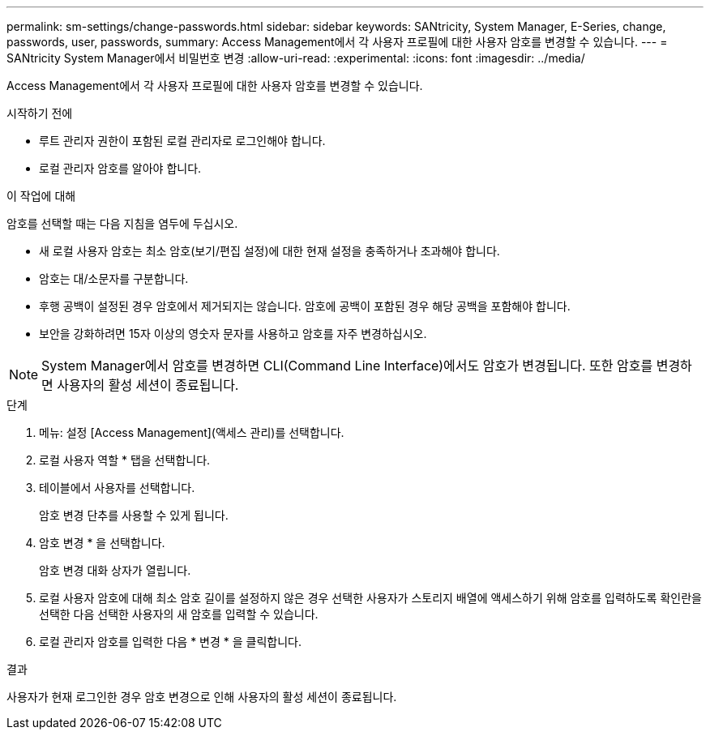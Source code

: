 ---
permalink: sm-settings/change-passwords.html 
sidebar: sidebar 
keywords: SANtricity, System Manager, E-Series, change, passwords, user, passwords, 
summary: Access Management에서 각 사용자 프로필에 대한 사용자 암호를 변경할 수 있습니다. 
---
= SANtricity System Manager에서 비밀번호 변경
:allow-uri-read: 
:experimental: 
:icons: font
:imagesdir: ../media/


[role="lead"]
Access Management에서 각 사용자 프로필에 대한 사용자 암호를 변경할 수 있습니다.

.시작하기 전에
* 루트 관리자 권한이 포함된 로컬 관리자로 로그인해야 합니다.
* 로컬 관리자 암호를 알아야 합니다.


.이 작업에 대해
암호를 선택할 때는 다음 지침을 염두에 두십시오.

* 새 로컬 사용자 암호는 최소 암호(보기/편집 설정)에 대한 현재 설정을 충족하거나 초과해야 합니다.
* 암호는 대/소문자를 구분합니다.
* 후행 공백이 설정된 경우 암호에서 제거되지는 않습니다. 암호에 공백이 포함된 경우 해당 공백을 포함해야 합니다.
* 보안을 강화하려면 15자 이상의 영숫자 문자를 사용하고 암호를 자주 변경하십시오.


[NOTE]
====
System Manager에서 암호를 변경하면 CLI(Command Line Interface)에서도 암호가 변경됩니다. 또한 암호를 변경하면 사용자의 활성 세션이 종료됩니다.

====
.단계
. 메뉴: 설정 [Access Management](액세스 관리)를 선택합니다.
. 로컬 사용자 역할 * 탭을 선택합니다.
. 테이블에서 사용자를 선택합니다.
+
암호 변경 단추를 사용할 수 있게 됩니다.

. 암호 변경 * 을 선택합니다.
+
암호 변경 대화 상자가 열립니다.

. 로컬 사용자 암호에 대해 최소 암호 길이를 설정하지 않은 경우 선택한 사용자가 스토리지 배열에 액세스하기 위해 암호를 입력하도록 확인란을 선택한 다음 선택한 사용자의 새 암호를 입력할 수 있습니다.
. 로컬 관리자 암호를 입력한 다음 * 변경 * 을 클릭합니다.


.결과
사용자가 현재 로그인한 경우 암호 변경으로 인해 사용자의 활성 세션이 종료됩니다.
